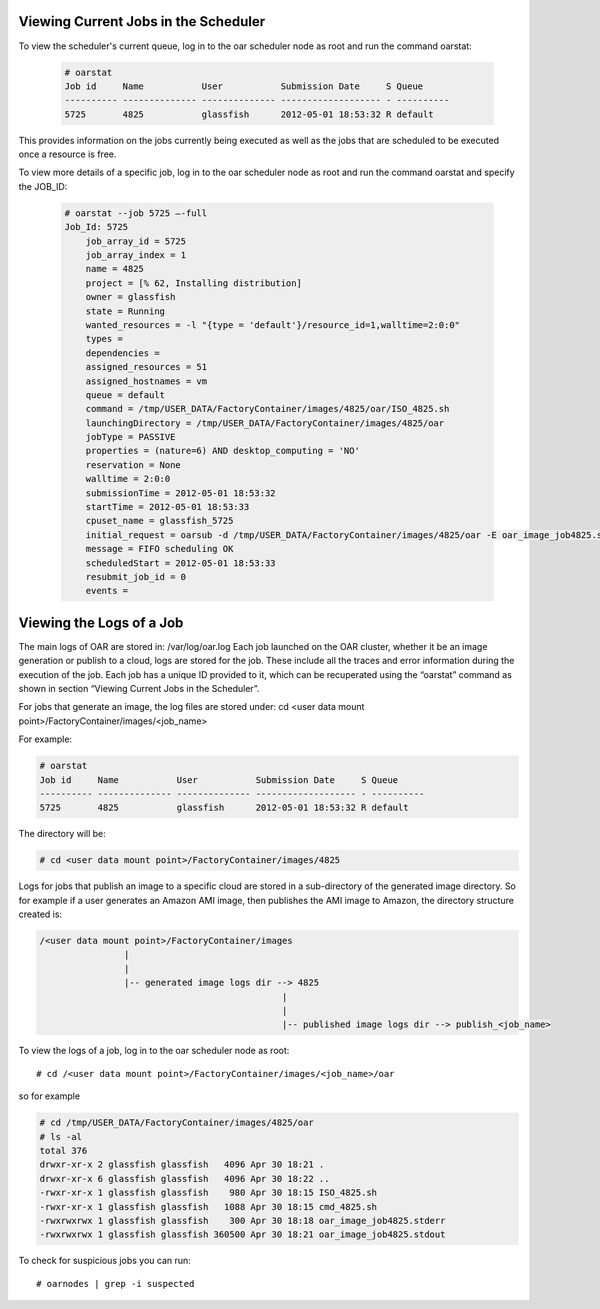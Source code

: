 .. Copyright (c) 2007-2016 UShareSoft, All rights reserved

.. _scheduler-jobs:

Viewing Current Jobs in the Scheduler
-------------------------------------

To view the scheduler's current queue, log in to the oar scheduler node as root and run the command oarstat:

  .. code-block:: shell

    # oarstat
    Job id     Name           User           Submission Date     S Queue
    ---------- -------------- -------------- ------------------- - ----------
    5725       4825           glassfish      2012-05-01 18:53:32 R default   

This provides information on the jobs currently being executed as well as the jobs that are scheduled to be executed once a resource is free.  

To view more details of a specific job, log in to the oar scheduler node as root and run the command oarstat and specify the JOB_ID:

  .. code-block:: shell

    # oarstat --job 5725 –-full
    Job_Id: 5725
        job_array_id = 5725
        job_array_index = 1
        name = 4825
        project = [% 62, Installing distribution]
        owner = glassfish
        state = Running
        wanted_resources = -l "{type = 'default'}/resource_id=1,walltime=2:0:0" 
        types = 
        dependencies = 
        assigned_resources = 51
        assigned_hostnames = vm
        queue = default
        command = /tmp/USER_DATA/FactoryContainer/images/4825/oar/ISO_4825.sh
        launchingDirectory = /tmp/USER_DATA/FactoryContainer/images/4825/oar
        jobType = PASSIVE
        properties = (nature=6) AND desktop_computing = 'NO'
        reservation = None
        walltime = 2:0:0
        submissionTime = 2012-05-01 18:53:32
        startTime = 2012-05-01 18:53:33
        cpuset_name = glassfish_5725
        initial_request = oarsub -d /tmp/USER_DATA/FactoryContainer/images/4825/oar -E oar_image_job4825.stderr -O oar_image_job4825.stdout -n 4825 --project null --checkpoint=1 --signal=15 -p nature=6 /tmp/USER_DATA/FactoryContainer/images/4825/oar/ISO_4825.sh
        message = FIFO scheduling OK
        scheduledStart = 2012-05-01 18:53:33
        resubmit_job_id = 0
        events = 

.. _job-logs:

Viewing the Logs of a Job
-------------------------

The main logs of OAR are stored in: /var/log/oar.log
Each job launched on the OAR cluster, whether it be an image generation or publish to a cloud, logs are stored for the job.  These include all the traces and error information during the execution of the job.  Each job has a unique ID provided to it, which can be recuperated using the “oarstat” command as shown in section “Viewing Current Jobs in the Scheduler”.

For jobs that generate an image, the log files are stored under: cd <user data mount point>/FactoryContainer/images/<job_name>

For example:

.. code-block:: shell

  # oarstat
  Job id     Name           User           Submission Date     S Queue
  ---------- -------------- -------------- ------------------- - ----------
  5725       4825           glassfish      2012-05-01 18:53:32 R default 

The directory will be:

.. code-block:: shell

  # cd <user data mount point>/FactoryContainer/images/4825

Logs for jobs that publish an image to a specific cloud are stored in a sub-directory of the generated image directory.  So for example if a user generates an Amazon AMI image, then publishes the AMI image to Amazon, the directory structure created is:

.. code-block:: none

  /<user data mount point>/FactoryContainer/images
                  |
                  |
                  |-- generated image logs dir --> 4825  
                                                |
                                                |
                                                |-- published image logs dir --> publish_<job_name>

To view the logs of a job, log in to the oar scheduler node as root::

  # cd /<user data mount point>/FactoryContainer/images/<job_name>/oar

so for example

.. code-block:: shell

  # cd /tmp/USER_DATA/FactoryContainer/images/4825/oar
  # ls -al
  total 376
  drwxr-xr-x 2 glassfish glassfish   4096 Apr 30 18:21 .
  drwxr-xr-x 6 glassfish glassfish   4096 Apr 30 18:22 ..
  -rwxr-xr-x 1 glassfish glassfish    980 Apr 30 18:15 ISO_4825.sh
  -rwxr-xr-x 1 glassfish glassfish   1088 Apr 30 18:15 cmd_4825.sh
  -rwxrwxrwx 1 glassfish glassfish    300 Apr 30 18:18 oar_image_job4825.stderr
  -rwxrwxrwx 1 glassfish glassfish 360500 Apr 30 18:21 oar_image_job4825.stdout

To check for suspicious jobs you can run::
  
  # oarnodes | grep -i suspected

